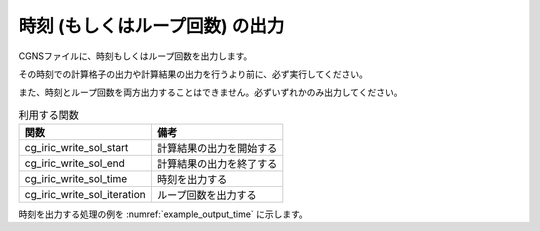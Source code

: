 .. _iriclib_output_time:

時刻 (もしくはループ回数) の出力
==================================

CGNSファイルに、時刻もしくはループ回数を出力します。

その時刻での計算格子の出力や計算結果の出力を行うより前に、必ず実行してください。

また、時刻とループ回数を両方出力することはできません。必ずいずれかのみ出力してください。

.. list-table:: 利用する関数
   :header-rows: 1

   * - 関数
     - 備考

   * - cg_iric_write_sol_start
     - 計算結果の出力を開始する

   * - cg_iric_write_sol_end
     - 計算結果の出力を終了する

   * - cg_iric_write_sol_time
     - 時刻を出力する

   * - cg_iric_write_sol_iteration
     - ループ回数を出力する

時刻を出力する処理の例を :numref:`example_output_time` に示します。

.. code-block:: fortran
   :caption: 時刻を出力する処理の記述例
   :name: example_output_time
   :linenos:

   program Sample4
     use iric
     implicit none
   
     integer:: fin, ier, i
     double precision:: time
   
     ! CGNS ファイルのオープン
     call cg_iric_open('test.cgn', IRIC_MODE_MODIFY, fin, ier)
     if (ier /=0) STOP "*** Open error of CGNS file ***"
   
     ! 初期状態の情報を出力
     time = 0
   
     call cg_iric_write_sol_start(fin, ier)
     call cg_iric_write_sol_time(fin, time, ier)
     ! (ここで、初期の計算格子や計算結果を出力)
     call cg_iric_write_sol_end(fin, ier)
   
     do
       time = time + 10.0
       ! (ここで計算を実行)
       call cg_iric_write_sol_start(fin, ier)
       call cg_iric_write_sol_time(fin, time, ier)
       ! (ここで、計算格子や計算結果を出力)
       call cg_iric_write_sol_end(fin, ier)
       If (time > 1000) exit
     end do
   
     ! CGNS ファイルのクローズ
     call cg_iric_close(fin, ier)
     stop
   end program Sample4
